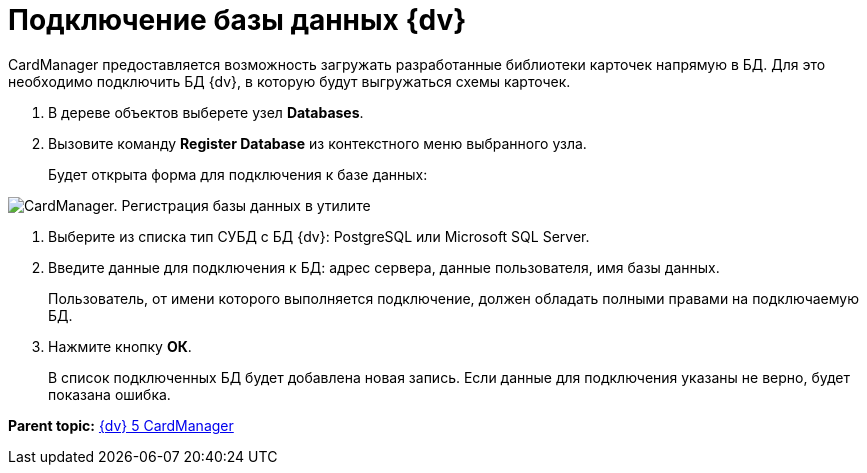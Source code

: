 =  Подключение базы данных {dv}

CardManager предоставляется возможность загружать разработанные библиотеки карточек напрямую в БД. Для это необходимо подключить БД {dv}, в которую будут выгружаться схемы карточек.

. В дереве объектов выберете узел [.keyword]*Databases*.
. Вызовите команду *Register Database* из контекстного меню выбранного узла.
+
Будет открыта форма для подключения к базе данных:

image::cardmanager_registerdatabase.png[CardManager. Регистрация базы данных в утилите]
. Выберите из списка тип СУБД с БД {dv}: PostgreSQL или Microsoft SQL Server.
. Введите данные для подключения к БД: адрес сервера, данные пользователя, имя базы данных.
+
Пользователь, от имени которого выполняется подключение, должен обладать полными правами на подключаемую БД.
. Нажмите кнопку *ОК*.
+
В список подключенных БД будет добавлена новая запись. Если данные для подключения указаны не верно, будет показана ошибка.

*Parent topic:* xref:../pages/CardManager.adoc[{dv} 5 CardManager]
